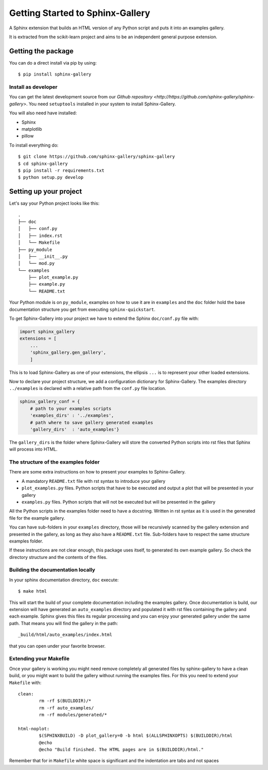 =================================
Getting Started to Sphinx-Gallery
=================================

.. image:: https://travis-ci.org/sphinx-gallery/sphinx-gallery.svg?branch=master
    :target: https://travis-ci.org/sphinx-gallery/sphinx-gallery

.. image:: https://readthedocs.org/projects/sphinx-gallery/badge/?version=latest
    :target: https://readthedocs.org/projects/sphinx-gallery/?badge=latest
    :alt: Documentation Status


A Sphinx extension that builds an HTML version of any Python
script and puts it into an examples gallery.

It is extracted from the scikit-learn project and aims to be an
independent general purpose extension.

Getting the package
===================

You can do a direct install via pip by using::

    $ pip install sphinx-gallery


Install as developer
--------------------

You can get the latest development source from our `Github repository
<http://https://github.com/sphinx-gallery/sphinx-gallery>`. You need
``setuptools`` installed in your system to install Sphinx-Gallery.

You will also need have installed:

* Sphinx
* matplotlib
* pillow

To install everything do::

    $ git clone https://github.com/sphinx-gallery/sphinx-gallery
    $ cd sphinx-gallery
    $ pip install -r requirements.txt
    $ python setup.py develop

Setting up your project
=======================

Let's say your Python project looks like this::

    .
    ├── doc
    │   ├── conf.py
    │   ├── index.rst
    │   └── Makefile
    ├── py_module
    │   ├── __init__.py
    │   └── mod.py
    └── examples
	├── plot_example.py
	├── example.py
	└── README.txt

Your Python module is on ``py_module``, examples on how to use it are
in ``examples`` and the ``doc`` folder hold the base documentation
structure you get from executing ``sphinx-quickstart``.


To get Sphinx-Gallery into your project we have to extend the Sphinx
``doc/conf.py`` file with:

.. code-block:: python

    import sphinx_gallery
    extensions = [
        ...
        'sphinx_gallery.gen_gallery',
        ]

This is to load Sphinx-Gallery as one of your extensions, the ellipsis
``...`` is to represent your other loaded extensions.

Now to declare your project structure, we add a configuration
dictionary for Sphinx-Gallery. The examples directory ``../examples``
is declared with a relative path from the ``conf.py`` file location.

.. code-block:: python

    sphinx_gallery_conf = {
	# path to your examples scripts
	'examples_dirs' : '../examples',
	# path where to save gallery generated examples
	'gallery_dirs'  : 'auto_examples'}

The ``gallery_dirs`` is the folder where Sphinx-Gallery will store the
converted Python scripts into rst files that Sphinx will process into
HTML.

The structure of the examples folder
------------------------------------

There are some extra instructions on how to present your examples to Sphinx-Gallery.

* A mandatory ``README.txt`` file with rst syntax to introduce your gallery
* ``plot_examples.py`` files. Python scripts that have to be executed
  and output a plot that will be presented in your gallery
* ``examples.py`` files. Python scripts that will not be executed but will be presented
  in the gallery

All the Python scripts in the examples folder need to have a docstring. Written
in rst syntax as it is used in the generated file for the example gallery.

You can have sub-folders in your ``examples`` directory, those will be
recursively scanned by the gallery extension and presented in the
gallery, as long as they also have a ``README.txt`` file. Sub-folders
have to respect the same structure examples folder.

If these instructions are not clear enough, this package uses itself, to generated
its own example gallery. So check the directory structure and the contents of the
files.

Building the documentation locally
----------------------------------

In your sphinx documentation directory, ``doc`` execute::

    $ make html

This will start the build of your complete documentation including the examples
gallery. Once documentation is build, our extension will have generated an ``auto_examples``
directory and populated it with rst files containing the gallery and each example.
Sphinx gives this files its regular processing and you can enjoy your
generated gallery under the same path. That means you will find the gallery in the path::

    _build/html/auto_examples/index.html

that you can open under your favorite browser.

Extending your Makefile
-----------------------
Once your gallery is working you might need remove completely all generated files by
sphinx-gallery to have a clean build, or you might want to build the gallery without
running the examples files. For this you need to extend your ``Makefile`` with::

    clean:
            rm -rf $(BUILDDIR)/*
            rm -rf auto_examples/
            rm -rf modules/generated/*

    html-noplot:
            $(SPHINXBUILD) -D plot_gallery=0 -b html $(ALLSPHINXOPTS) $(BUILDDIR)/html
            @echo
            @echo "Build finished. The HTML pages are in $(BUILDDIR)/html."

Remember that for in ``Makefile`` white space is significant and the indentation are tabs
and not spaces
